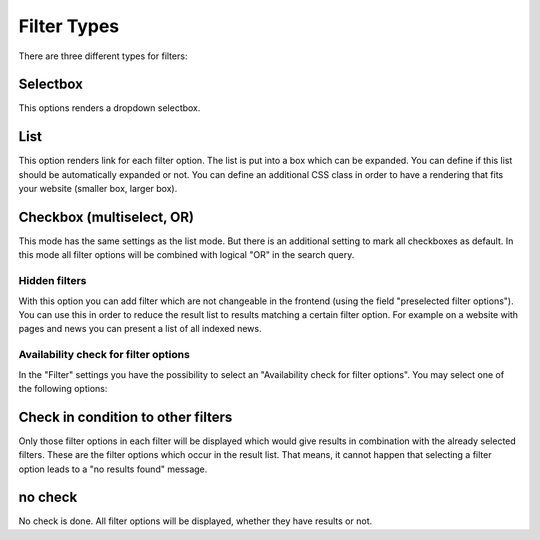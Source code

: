﻿.. ==================================================
.. FOR YOUR INFORMATION
.. --------------------------------------------------
.. -*- coding: utf-8 -*- with BOM.

.. _filtertypes:

Filter Types
============

There are three different types for filters:

Selectbox
~~~~~~~~~

This options renders a dropdown selectbox.

List
~~~~

This option renders link for each filter option. The list is put into a box which can be expanded. You can
define if this list should be automatically expanded or not. You can define an additional CSS class in order to
have a rendering that fits your website (smaller box, larger box).

Checkbox (multiselect, OR)
~~~~~~~~~~~~~~~~~~~~~~~~~~

This mode has the same settings as the list mode. But there is an additional setting to mark all
checkboxes as default. In this mode all filter options will be combined with logical "OR" in the search query.

Hidden filters
..............

With this option you can add filter which are not changeable in the frontend (using the field "preselected
filter options"). You can use this in order to reduce the result list to results matching a certain filter option.
For example on a website with pages and news you can present a list of all indexed news.

Availability check for filter options
.....................................

In the "Filter" settings you have the possibility to select an "Availability check for filter options". You may
select one of the following options:


Check in condition to other filters
~~~~~~~~~~~~~~~~~~~~~~~~~~~~~~~~~~~

Only those filter options in each filter will be displayed which would give results in combination with
the already selected filters. These are the filter options which occur in the result list. That means, it cannot happen
that selecting a filter option leads to a "no results found" message.

no check
~~~~~~~~

No check is done. All filter options will be displayed, whether they have results or not.

